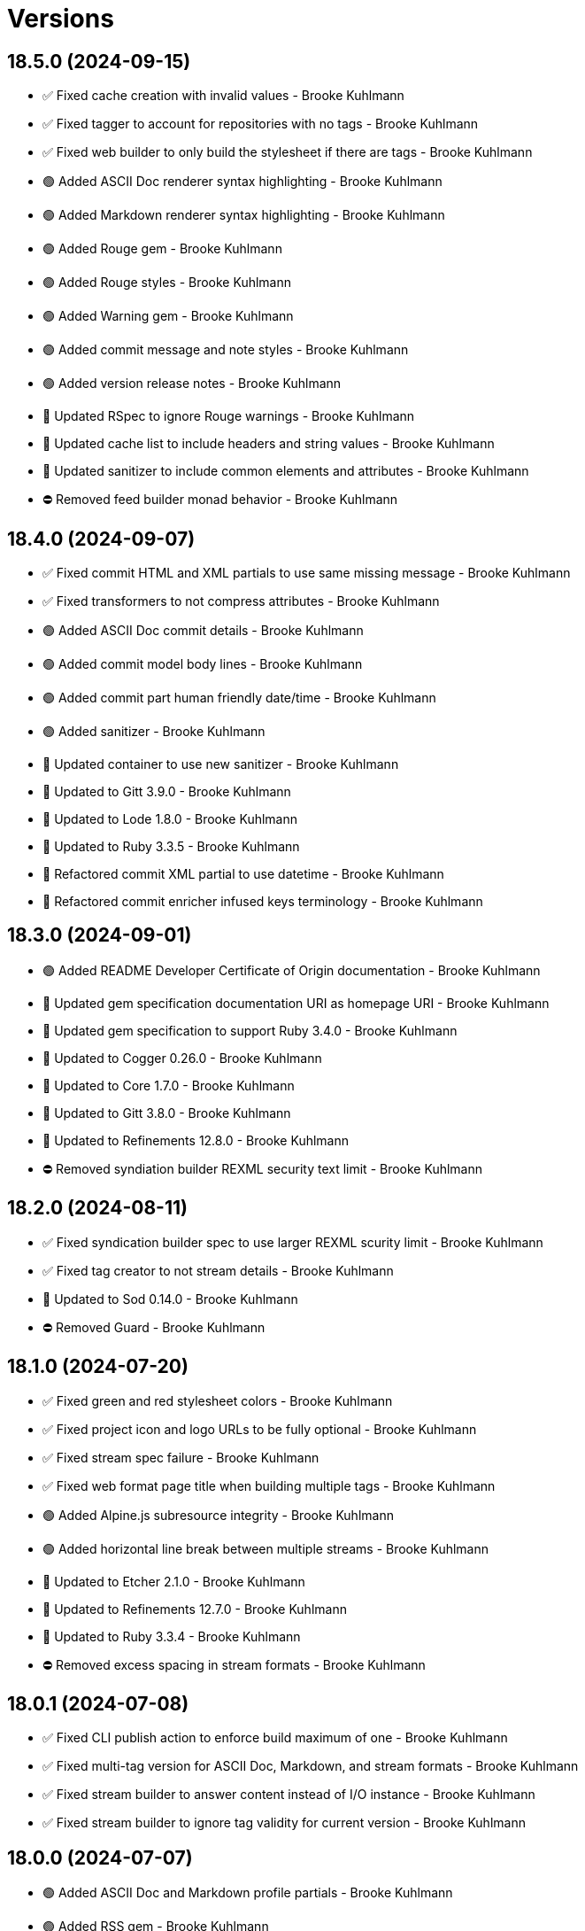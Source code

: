 = Versions

== 18.5.0 (2024-09-15)

* ✅ Fixed cache creation with invalid values - Brooke Kuhlmann
* ✅ Fixed tagger to account for repositories with no tags - Brooke Kuhlmann
* ✅ Fixed web builder to only build the stylesheet if there are tags - Brooke Kuhlmann
* 🟢 Added ASCII Doc renderer syntax highlighting - Brooke Kuhlmann
* 🟢 Added Markdown renderer syntax highlighting - Brooke Kuhlmann
* 🟢 Added Rouge gem - Brooke Kuhlmann
* 🟢 Added Rouge styles - Brooke Kuhlmann
* 🟢 Added Warning gem - Brooke Kuhlmann
* 🟢 Added commit message and note styles - Brooke Kuhlmann
* 🟢 Added version release notes - Brooke Kuhlmann
* 🔼 Updated RSpec to ignore Rouge warnings - Brooke Kuhlmann
* 🔼 Updated cache list to include headers and string values - Brooke Kuhlmann
* 🔼 Updated sanitizer to include common elements and attributes - Brooke Kuhlmann
* ⛔️ Removed feed builder monad behavior - Brooke Kuhlmann

== 18.4.0 (2024-09-07)

* ✅ Fixed commit HTML and XML partials to use same missing message - Brooke Kuhlmann
* ✅ Fixed transformers to not compress attributes - Brooke Kuhlmann
* 🟢 Added ASCII Doc commit details - Brooke Kuhlmann
* 🟢 Added commit model body lines - Brooke Kuhlmann
* 🟢 Added commit part human friendly date/time - Brooke Kuhlmann
* 🟢 Added sanitizer - Brooke Kuhlmann
* 🔼 Updated container to use new sanitizer - Brooke Kuhlmann
* 🔼 Updated to Gitt 3.9.0 - Brooke Kuhlmann
* 🔼 Updated to Lode 1.8.0 - Brooke Kuhlmann
* 🔼 Updated to Ruby 3.3.5 - Brooke Kuhlmann
* 🔁 Refactored commit XML partial to use datetime - Brooke Kuhlmann
* 🔁 Refactored commit enricher infused keys terminology - Brooke Kuhlmann

== 18.3.0 (2024-09-01)

* 🟢 Added README Developer Certificate of Origin documentation - Brooke Kuhlmann
* 🔼 Updated gem specification documentation URI as homepage URI - Brooke Kuhlmann
* 🔼 Updated gem specification to support Ruby 3.4.0 - Brooke Kuhlmann
* 🔼 Updated to Cogger 0.26.0 - Brooke Kuhlmann
* 🔼 Updated to Core 1.7.0 - Brooke Kuhlmann
* 🔼 Updated to Gitt 3.8.0 - Brooke Kuhlmann
* 🔼 Updated to Refinements 12.8.0 - Brooke Kuhlmann
* ⛔️ Removed syndiation builder REXML security text limit - Brooke Kuhlmann

== 18.2.0 (2024-08-11)

* ✅ Fixed syndication builder spec to use larger REXML scurity limit - Brooke Kuhlmann
* ✅ Fixed tag creator to not stream details - Brooke Kuhlmann
* 🔼 Updated to Sod 0.14.0 - Brooke Kuhlmann
* ⛔️ Removed Guard - Brooke Kuhlmann

== 18.1.0 (2024-07-20)

* ✅ Fixed green and red stylesheet colors - Brooke Kuhlmann
* ✅ Fixed project icon and logo URLs to be fully optional - Brooke Kuhlmann
* ✅ Fixed stream spec failure - Brooke Kuhlmann
* ✅ Fixed web format page title when building multiple tags - Brooke Kuhlmann
* 🟢 Added Alpine.js subresource integrity - Brooke Kuhlmann
* 🟢 Added horizontal line break between multiple streams - Brooke Kuhlmann
* 🔼 Updated to Etcher 2.1.0 - Brooke Kuhlmann
* 🔼 Updated to Refinements 12.7.0 - Brooke Kuhlmann
* 🔼 Updated to Ruby 3.3.4 - Brooke Kuhlmann
* ⛔️ Removed excess spacing in stream formats - Brooke Kuhlmann

== 18.0.1 (2024-07-08)

* ✅ Fixed CLI publish action to enforce build maximum of one - Brooke Kuhlmann
* ✅ Fixed multi-tag version for ASCII Doc, Markdown, and stream formats - Brooke Kuhlmann
* ✅ Fixed stream builder to answer content instead of I/O instance - Brooke Kuhlmann
* ✅ Fixed stream builder to ignore tag validity for current version - Brooke Kuhlmann

== 18.0.0 (2024-07-07)

* 🟢 Added ASCII Doc and Markdown profile partials - Brooke Kuhlmann
* 🟢 Added RSS gem - Brooke Kuhlmann
* 🟢 Added RSpec enriched tag shared context - Brooke Kuhlmann
* 🟢 Added XML templates for syndicated feeds - Brooke Kuhlmann
* 🟢 Added build basename action - Brooke Kuhlmann
* 🟢 Added build basename configuration - Brooke Kuhlmann
* 🟢 Added build max CLI action - Brooke Kuhlmann
* 🟢 Added build max configuration - Brooke Kuhlmann
* 🟢 Added build style delegation to view context - Brooke Kuhlmann
* 🟢 Added build stylesheet action - Brooke Kuhlmann
* 🟢 Added build stylesheet configuration - Brooke Kuhlmann
* 🟢 Added build tail action - Brooke Kuhlmann
* 🟢 Added build tail configuration - Brooke Kuhlmann
* 🟢 Added citation URL configuration transformer - Brooke Kuhlmann
* 🟢 Added commit tagger - Brooke Kuhlmann
* 🟢 Added feed builder - Brooke Kuhlmann
* 🟢 Added organization configuration - Brooke Kuhlmann
* 🟢 Added project URI configuration - Brooke Kuhlmann
* 🟢 Added project logo to web, Markdown, and ASCII doc formats - Brooke Kuhlmann
* 🟢 Added syndication builder - Brooke Kuhlmann
* 🟢 Added syndication configuration - Brooke Kuhlmann
* 🟢 Added syndication configuration transformers - Brooke Kuhlmann
* 🟢 Added syndication refinements - Brooke Kuhlmann
* 🟢 Added tag model - Brooke Kuhlmann
* 🟢 Added tag part - Brooke Kuhlmann
* 🟢 Added tag partials - Brooke Kuhlmann
* 🟢 Added version release notes - Brooke Kuhlmann
* 🔼 Updated avatar partials - Brooke Kuhlmann
* 🔼 Updated builders to process tags and use monads - Brooke Kuhlmann
* 🔼 Updated builders to use basename and stylesheet configurations - Brooke Kuhlmann
* 🔼 Updated commit partials - Brooke Kuhlmann
* 🔼 Updated default configuration - Brooke Kuhlmann
* 🔼 Updated gem URI configuration transformer to respect string formats - Brooke Kuhlmann
* 🔼 Updated icon partials - Brooke Kuhlmann
* 🔼 Updated tag creator, pusher, and publisher to use monads - Brooke Kuhlmann
* 🔼 Updated to Containable 0.2.0 - Brooke Kuhlmann
* 🔼 Updated to Etcher 2.0.0 - Brooke Kuhlmann
* 🔼 Updated to Git Lint 8.0.0 - Brooke Kuhlmann
* 🔼 Updated to Gitt 3.6.0 - Brooke Kuhlmann
* 🔼 Updated to Infusible 3.8.0 - Brooke Kuhlmann
* 🔼 Updated to Runcom 11.5.0 - Brooke Kuhlmann
* 🔼 Updated to Sod 0.12.0 - Brooke Kuhlmann
* ⛔️ Removed configuration domains - Brooke Kuhlmann
* ⛔️ Removed configuration template paths transformer XDG keyword suffix - Brooke Kuhlmann
* ⛔️ Removed error class - Brooke Kuhlmann
* ⛔️ Removed project generator configuration transformer - Brooke Kuhlmann
* 🔁 Refactored show templates to use tag partials - Brooke Kuhlmann

== 17.11.0 (2024-07-02)

* 🟢 Added commit versioner debug logging - Brooke Kuhlmann
* 🔼 Updated commit issue enricher to always provide URI - Brooke Kuhlmann
* 🔼 Updated to IRB Kit 0.3.0 - Brooke Kuhlmann
* 🔼 Updated to Refinements 12.5.0 - Brooke Kuhlmann
* 🔼 Updated web format page layout link images - Brooke Kuhlmann

== 17.10.0 (2024-06-19)

* 🔼 Updated major, minor, and patch colors - Brooke Kuhlmann
* 🔼 Updated to Alpine.js 3.14 - Brooke Kuhlmann
* 🔼 Updated to Caliber 0.58.0 - Brooke Kuhlmann
* 🔼 Updated to Cogger 0.21.0 - Brooke Kuhlmann
* 🔼 Updated to Ruby 3.3.3 - Brooke Kuhlmann
* ⛔️ Removed SimpleCov coverage for eval task - Brooke Kuhlmann

== 17.9.0 (2024-06-01)

* ✅ Fixed CLI layout build action documentation - Brooke Kuhlmann
* ✅ Fixed CLI root build action to cast to pathname - Brooke Kuhlmann
* ✅ Fixed build command log message - Brooke Kuhlmann
* 🟢 Added CLI next action - Brooke Kuhlmann
* 🔼 Updated Etcher 1.6.0 - Brooke Kuhlmann
* 🔼 Updated citation URLs - Brooke Kuhlmann
* 🔼 Updated to Ruby 3.3.2 - Brooke Kuhlmann

== 17.8.0 (2024-05-25)

* ✅ Fixed RuboCop Style/SuperArguments issue - Brooke Kuhlmann
* 🟢 Added IRB Kit gem - Brooke Kuhlmann
* 🟢 Added commit collector range - Brooke Kuhlmann
* 🟢 Added configuration loaded time - Brooke Kuhlmann
* 🔼 Updated commits categorizer to pass range to collector - Brooke Kuhlmann
* 🔼 Updated commits enricher to pass range to categorizer - Brooke Kuhlmann
* 🔼 Updated to Etcher 1.5.0 - Brooke Kuhlmann

== 17.7.0 (2024-05-16)

* 🟢 Added Core gem - Brooke Kuhlmann
* 🔼 Updated RSpec configuration to ignore backtraces in pending specs - Brooke Kuhlmann
* 🔼 Updated to Git Lint 7.3.0 - Brooke Kuhlmann
* 🔼 Updated to Lode 1.4.0 - Brooke Kuhlmann
* 🔼 Updated to Rake 13.2.0 - Brooke Kuhlmann
* 🔼 Updated to Ruby 3.3.1 - Brooke Kuhlmann
* 🔁 Refactored implementation requirements - Brooke Kuhlmann
* 🔁 Refactored implementation to use Core empty objects - Brooke Kuhlmann
* 🔁 Refactored transformer content as attributes - Brooke Kuhlmann

== 17.6.0 (2024-04-16)

* ✅ Fixed Hanami View requirement to allow minor and patch versions - Brooke Kuhlmann
* ✅ Fixed displaying version when there are no commits since last tag - Brooke Kuhlmann
* ✅ Fixed generator label configuration transformer to only provide label - Brooke Kuhlmann
* 🟢 Added configuration generator version - Brooke Kuhlmann
* 🟢 Added generator version configuration transformer - Brooke Kuhlmann
* 🟢 Added version release notes - Brooke Kuhlmann
* 🟢 Added view context generator version - Brooke Kuhlmann
* 🟢 Added view context project name, slug, and URI - Brooke Kuhlmann
* 🔼 Updated builder specs to include generator version - Brooke Kuhlmann
* 🔼 Updated collapse and expand buttons - Brooke Kuhlmann
* ⛔️ Removed date/time parameter from ASCII Doc and Markdown builders - Brooke Kuhlmann

== 17.5.0 (2024-04-03)

* 🟢 Added Containable gem - Brooke Kuhlmann
* 🔼 Updated implementation to use Containable - Brooke Kuhlmann
* 🔼 Updated setup script as a Ruby script - Brooke Kuhlmann
* 🔼 Updated to Etcher 1.3.0 - Brooke Kuhlmann
* 🔼 Updated to Hanami View 2.1.0 - Brooke Kuhlmann
* 🔼 Updated to Infusible 3.5.0 - Brooke Kuhlmann
* 🔼 Updated to Sod 0.8.0 - Brooke Kuhlmann
* ⛔️ Removed Dry Container gem - Brooke Kuhlmann

== 17.4.0 (2024-03-09)

* 🔼 Updated to Amazing Print 1.6.0 - Brooke Kuhlmann
* 🔼 Updated to Infusible 3.4.0 - Brooke Kuhlmann

== 17.3.0 (2024-03-03)

* 🔼 Updated RuboCop to use XDG local configuration - Brooke Kuhlmann
* 🔼 Updated to Caliber 0.51.0 - Brooke Kuhlmann
* 🔼 Updated to Git Lint 7.1.0 - Brooke Kuhlmann
* 🔼 Updated to Gitt 3.2.0 - Brooke Kuhlmann
* 🔼 Updated to RSpec 3.13.0 - Brooke Kuhlmann
* 🔼 Updated to Refinements 12.1.0 - Brooke Kuhlmann

== 17.2.0 (2024-02-05)

* ✅ Fixed project label configuration transformer titleization - Brooke Kuhlmann
* 🟢 Added repl_type_completor gem - Brooke Kuhlmann
* 🔼 Updated to Caliber 0.50.0 - Brooke Kuhlmann
* 🔼 Updated to Reek 6.3.0 - Brooke Kuhlmann

== 17.1.0 (2024-01-14)

* ✅ Fixed CLI build label action default - Brooke Kuhlmann
* ✅ Fixed CLI build version and publish action defaults - Brooke Kuhlmann
* ✅ Fixed show view stream template to account for no commit activity - Brooke Kuhlmann
* ✅ Fixed version bullets - Brooke Kuhlmann
* 🟢 Added ASCII Doc and Markdown builders to container - Brooke Kuhlmann
* 🟢 Added ASCII Doc builder - Brooke Kuhlmann
* 🟢 Added ASCII Doc templates - Brooke Kuhlmann
* 🟢 Added CLI ASCII Doc and Markdown build formats - Brooke Kuhlmann
* 🟢 Added CSS for footer - Brooke Kuhlmann
* 🟢 Added Markdown builder - Brooke Kuhlmann
* 🟢 Added generator URI transformer - Brooke Kuhlmann
* 🟢 Added generator label transformer - Brooke Kuhlmann
* 🟢 Added generator link to stream and web layouts - Brooke Kuhlmann
* 🟢 Added generator to configuration - Brooke Kuhlmann
* 🟢 Added generator transformers to container - Brooke Kuhlmann
* 🟢 Added markdown templates - Brooke Kuhlmann
* 🟢 Added project generator transformer depreciation warning - Brooke Kuhlmann
* 🟢 Added view context generator label and URI - Brooke Kuhlmann
* 🔼 Updated HTML layout to use generator label - Brooke Kuhlmann
* 🔼 Updated configuration transformers to simplify default value - Brooke Kuhlmann
* 🔼 Updated contract to relax project description and URL presence - Brooke Kuhlmann
* 🔼 Updated show view to expose dates and times based on current time - Brooke Kuhlmann
* 🔼 Updated to Cogger 0.16.0 - Brooke Kuhlmann
* 🔼 Updated to Infusible 3.1.0 - Brooke Kuhlmann
* ⛔️ Removed project generator from configuration - Brooke Kuhlmann
* 🔁 Refactored HTML templates to use dormant instead of quiet class name - Brooke Kuhlmann
* 🔁 Refactored cache actions to use logger abort - Brooke Kuhlmann

== 17.0.0 (2024-01-05)

* 🟢 Added ASCII Doc renderer - Brooke Kuhlmann
* 🟢 Added ASCII Doctor gem - Brooke Kuhlmann
* 🟢 Added CFF gem - Brooke Kuhlmann
* 🟢 Added CLI build command - Brooke Kuhlmann
* 🟢 Added CLI build format action - Brooke Kuhlmann
* 🟢 Added CLI build label action - Brooke Kuhlmann
* 🟢 Added CLI build layout action - Brooke Kuhlmann
* 🟢 Added CLI build root action - Brooke Kuhlmann
* 🟢 Added CLI build version action - Brooke Kuhlmann
* 🟢 Added CLI cache command - Brooke Kuhlmann
* 🟢 Added CLI cache create action - Brooke Kuhlmann
* 🟢 Added CLI cache delete action - Brooke Kuhlmann
* 🟢 Added CLI cache find action - Brooke Kuhlmann
* 🟢 Added CLI cache info action - Brooke Kuhlmann
* 🟢 Added CLI cache list action - Brooke Kuhlmann
* 🟢 Added Hanami View gem - Brooke Kuhlmann
* 🟢 Added Lode gem - Brooke Kuhlmann
* 🟢 Added Markdown renderer - Brooke Kuhlmann
* 🟢 Added RSpec enriched commit shared context - Brooke Kuhlmann
* 🟢 Added RSpec transformer fixtures - Brooke Kuhlmann
* 🟢 Added Redcarpet gem - Brooke Kuhlmann
* 🟢 Added Sanitize gem - Brooke Kuhlmann
* 🟢 Added avatar URI configuration transformer - Brooke Kuhlmann
* 🟢 Added build root configuration transformer - Brooke Kuhlmann
* 🟢 Added build template paths configuration transformer - Brooke Kuhlmann
* 🟢 Added builders container - Brooke Kuhlmann
* 🟢 Added builders import - Brooke Kuhlmann
* 🟢 Added citation description configuration transformer - Brooke Kuhlmann
* 🟢 Added citation label configuration transformer - Brooke Kuhlmann
* 🟢 Added commit URI configuration transformer - Brooke Kuhlmann
* 🟢 Added commit URI enricher - Brooke Kuhlmann
* 🟢 Added commit author enricher - Brooke Kuhlmann
* 🟢 Added commit body enricher - Brooke Kuhlmann
* 🟢 Added commit colleague enricher - Brooke Kuhlmann
* 🟢 Added commit enricher - Brooke Kuhlmann
* 🟢 Added commit enrichers container - Brooke Kuhlmann
* 🟢 Added commit enrichers import - Brooke Kuhlmann
* 🟢 Added commit format enricher - Brooke Kuhlmann
* 🟢 Added commit issue enricher - Brooke Kuhlmann
* 🟢 Added commit milestone enricher - Brooke Kuhlmann
* 🟢 Added commit model - Brooke Kuhlmann
* 🟢 Added commit note enricher - Brooke Kuhlmann
* 🟢 Added commit part - Brooke Kuhlmann
* 🟢 Added commit review enricher - Brooke Kuhlmann
* 🟢 Added commits collector - Brooke Kuhlmann
* 🟢 Added commits versioner - Brooke Kuhlmann
* 🟢 Added container cache - Brooke Kuhlmann
* 🟢 Added container input, spec loader, and memoization - Brooke Kuhlmann
* 🟢 Added container sanitizer - Brooke Kuhlmann
* 🟢 Added gem URI configuration transformer - Brooke Kuhlmann
* 🟢 Added gem description configuration transformer - Brooke Kuhlmann
* 🟢 Added gem label configuration transformer - Brooke Kuhlmann
* 🟢 Added gem name configuration transformer - Brooke Kuhlmann
* 🟢 Added link model - Brooke Kuhlmann
* 🟢 Added profile URI configuration transformer - Brooke Kuhlmann
* 🟢 Added project author configuration transformer - Brooke Kuhlmann
* 🟢 Added project generator configuration transformer - Brooke Kuhlmann
* 🟢 Added project label configuration transformer - Brooke Kuhlmann
* 🟢 Added project name configuration transformer - Brooke Kuhlmann
* 🟢 Added project version configuration transformer - Brooke Kuhlmann
* 🟢 Added review URI configuration transformer - Brooke Kuhlmann
* 🟢 Added show view - Brooke Kuhlmann
* 🟢 Added stream builder - Brooke Kuhlmann
* 🟢 Added template layout - Brooke Kuhlmann
* 🟢 Added template stylesheet - Brooke Kuhlmann
* 🟢 Added tracker URI configuration transformer - Brooke Kuhlmann
* 🟢 Added universal renderer - Brooke Kuhlmann
* 🟢 Added user model - Brooke Kuhlmann
* 🟢 Added version release notes - Brooke Kuhlmann
* 🟢 Added view context - Brooke Kuhlmann
* 🟢 Added web builder - Brooke Kuhlmann
* 🔼 Updated Circle CI step names - Brooke Kuhlmann
* 🔼 Updated container configuration to use transformers - Brooke Kuhlmann
* 🔼 Updated default configuration - Brooke Kuhlmann
* 🔼 Updated gem dependencies - Brooke Kuhlmann
* 🔼 Updated publish action to use default version - Brooke Kuhlmann
* 🔼 Updated tag objects to inject input and be called with optional version - Brooke Kuhlmann
* 🔼 Updated to Ruby 3.3.0 - Brooke Kuhlmann
* ⛔️ Removed CLI status action - Brooke Kuhlmann
* ⛔️ Removed Gemfile code prefix from quality group - Brooke Kuhlmann
* ⛔️ Removed RSpec helper code coverage for eval - Brooke Kuhlmann
* ⛔️ Removed Rakefile code prefix from quality task - Brooke Kuhlmann
* ⛔️ Removed commit categorizer uniqueness filter - Brooke Kuhlmann
* ⛔️ Removed commit presenter - Brooke Kuhlmann
* 🔁 Refactored commits categorizer to use collector - Brooke Kuhlmann
* 🔁 Refactored tag creator to use commit collector and stream builder - Brooke Kuhlmann

== 16.2.1 (2023-11-15)

* Fixed gem loader to find by tag and cache instance - Brooke Kuhlmann
* Updated Gemfile to support next minor Ruby version - Brooke Kuhlmann

== 16.2.0 (2023-10-15)

* Updated to Caliber 0.42.0 - Brooke Kuhlmann
* Updated to Cogger 0.12.0 - Brooke Kuhlmann
* Updated to Infusible 2.2.0 - Brooke Kuhlmann
* Refactored Gemfile to use ruby file syntax - Brooke Kuhlmann

== 16.1.0 (2023-09-30)

* Fixed Zeitwerk loader - Brooke Kuhlmann
* Added gem loader - Brooke Kuhlmann
* Added usage screenshot - Brooke Kuhlmann
* Updated GitHub issue template with simplified sections - Brooke Kuhlmann

== 16.0.2 (2023-07-03)

* Fixed RuboCop Packaging/BundlerSetupInTests issues - Brooke Kuhlmann
* Updated Rake RSpec task configuration to not be verbose - Brooke Kuhlmann
* Removed ARGV argument from CLI executable - Brooke Kuhlmann
* Removed configuration model freezing - Brooke Kuhlmann

== 16.0.1 (2023-06-19)

* Updated to Caliber 0.35.0 - Brooke Kuhlmann
* Updated to Git Lint 6.0.0 - Brooke Kuhlmann

== 16.0.0 (2023-06-16)

* Fixed RuboCop Style/MethodCallWithArgsParentheses issue - Brooke Kuhlmann
* Added Dry Schema gem - Brooke Kuhlmann
* Added Etcher gem - Brooke Kuhlmann
* Added Sod gem - Brooke Kuhlmann
* Added configuration contract - Brooke Kuhlmann
* Updated configuration to use strings instead of symbols - Brooke Kuhlmann
* Updated container to use Etcher configuration - Brooke Kuhlmann
* Updated implementation to use Sod - Brooke Kuhlmann
* Updated to Cogger 0.10.0 - Brooke Kuhlmann
* Updated to Debug 1.8.0 - Brooke Kuhlmann
* Updated to Etcher 0.2.0 - Brooke Kuhlmann
* Updated to Gitt 2.0.0 - Brooke Kuhlmann
* Updated to Infusible 2.0.0 - Brooke Kuhlmann
* Updated to Refinements 11.0.0 - Brooke Kuhlmann
* Updated to Runcom 10.0.0 - Brooke Kuhlmann
* Updated to Spek 1.1.0 - Brooke Kuhlmann
* Updated to Spek 2.0.0 - Brooke Kuhlmann
* Updated to Versionare 12.0.0 - Brooke Kuhlmann
* Removed configuration loader - Brooke Kuhlmann
* Removed configuration model CLI attributes - Brooke Kuhlmann
* Removed duplicated code from Sod upgrade - Brooke Kuhlmann
* Refactored configuration content as model - Brooke Kuhlmann

== 15.3.0 (2023-04-12)

* Fixed categorizer spec to add removed files before committing - Brooke Kuhlmann
* Updated setup instructions to secure and insecure installs - Brooke Kuhlmann
* Updated to Caliber 0.30.0 - Brooke Kuhlmann
* Updated to Cogger 0.8.0 - Brooke Kuhlmann
* Updated to Ruby 3.2.2 - Brooke Kuhlmann

== 15.2.2 (2023-03-22)

* Updated Reek dependency to not be required - Brooke Kuhlmann
* Updated site URLs to use bare domain - Brooke Kuhlmann
* Updated to Ruby 3.2.1 - Brooke Kuhlmann
* Refactored Pathname require tree refinement to pass single argument - Brooke Kuhlmann

== 15.2.1 (2023-02-05)

* Fixed Guardfile to use RSpec binstub - Brooke Kuhlmann
* Added Rake binstub - Brooke Kuhlmann
* Updated to Caliber 0.25.0 - Brooke Kuhlmann
* Refactored CLI shell act on configuration when pattern matching - Brooke Kuhlmann
* Refactored RSpec helper to use spec root constant - Brooke Kuhlmann
* Refactored implementation to forward splatted arguments - Brooke Kuhlmann

== 15.2.0 (2023-01-08)

* Added Core gem - Brooke Kuhlmann
* Updated to Gitt 1.1.0 - Brooke Kuhlmann
* Refactored implementation to use empty core instances - Brooke Kuhlmann

== 15.1.0 (2022-12-28)

* Fixed tag push error with successful push - Brooke Kuhlmann
* Updated to Caliber 0.21.0 - Brooke Kuhlmann
* Updated to Git Lint 5.0.0 - Brooke Kuhlmann
* Updated to SimpleCov 0.22.0 - Brooke Kuhlmann

== 15.0.0 (2022-12-25)

* Fixed RuboCop Style/RequireOrder issues - Brooke Kuhlmann
* Added Dry Monads gem - Brooke Kuhlmann
* Added Gitt gem - Brooke Kuhlmann
* Added RSpec binstub - Brooke Kuhlmann
* Added version release notes - Brooke Kuhlmann
* Updated implementation to use Gitt functionality - Brooke Kuhlmann
* Updated to Cogger 0.5.0 - Brooke Kuhlmann
* Updated to Debug 1.7.0 - Brooke Kuhlmann
* Updated to Infusible 1.0.0 - Brooke Kuhlmann
* Updated to RSpec 3.12.0 - Brooke Kuhlmann
* Updated to Refinements 10.0.0 - Brooke Kuhlmann
* Updated to Ruby 3.1.3 - Brooke Kuhlmann
* Updated to Ruby 3.2.0 - Brooke Kuhlmann
* Updated to Runcom 9.0.0 - Brooke Kuhlmann
* Updated to Spek 1.0.0 - Brooke Kuhlmann
* Updated to Versionaire 11.0.0 - Brooke Kuhlmann
* Removed the Git+ gem - Brooke Kuhlmann

== 14.5.0 (2022-10-22)

* Fixed Rakefile RSpec initialization - Brooke Kuhlmann
* Fixed SimpleCov Guard interaction - Brooke Kuhlmann
* Fixed SimpleCov gem requirement to not be required by default - Brooke Kuhlmann
* Updated to Caliber 0.16.0 - Brooke Kuhlmann
* Updated to Cogger 0.4.0 - Brooke Kuhlmann
* Updated to Git+ 1.7.0 - Brooke Kuhlmann
* Updated to Infusible 0.2.0 - Brooke Kuhlmann
* Updated to Refinements 9.7.0 - Brooke Kuhlmann
* Updated to Runcom 8.7.0 - Brooke Kuhlmann
* Updated to Spek 0.6.0 - Brooke Kuhlmann
* Updated to Versionaire 10.6.0 - Brooke Kuhlmann

== 14.4.0 (2022-09-16)

* Added Infusible gem - Brooke Kuhlmann
* Updated README sections - Brooke Kuhlmann
* Updated to Dry Container 0.11.0 - Brooke Kuhlmann
* Removed Auto Injector - Brooke Kuhlmann
* Refactored implementation to use Infusible syntax - Brooke Kuhlmann

== 14.3.0 (2022-08-13)

* Fixed RuboCop Style/StabbyLambdaParentheses issues - Brooke Kuhlmann
* Added Circle CI SimpleCov artifacts - Brooke Kuhlmann
* Updated SimpleCov configuration to use filters and minimum coverage - Brooke Kuhlmann
* Updated to Auto Injector 0.7.0 - Brooke Kuhlmann
* Updated to Spek 0.5.0 - Brooke Kuhlmann
* Updated to Zeitwerk 2.6.0 - Brooke Kuhlmann
* Removed registration of duplicate keys within containers - Brooke Kuhlmann

== 14.2.0 (2022-07-17)

* Updated to Auto Injector 0.6.0 - Brooke Kuhlmann
* Updated to Caliber 0.11.0 - Brooke Kuhlmann
* Updated to Cogger 0.2.0 - Brooke Kuhlmann
* Updated to Debug 1.6.0 - Brooke Kuhlmann
* Updated to Dry Container 0.10.0 - Brooke Kuhlmann
* Updated to Git+ 1.4.0 - Brooke Kuhlmann
* Updated to Refinements 9.6.0 - Brooke Kuhlmann
* Updated to Runcom 8.5.0 - Brooke Kuhlmann
* Updated to Spek 0.4.0 - Brooke Kuhlmann
* Updated to Versionaire 10.5.0 - Brooke Kuhlmann
* Removed Bundler Leak gem - Brooke Kuhlmann
* Removed Rakefile Bundler gem tasks - Brooke Kuhlmann

== 14.1.0 (2022-05-07)

* Added gemspec funding URI - Brooke Kuhlmann
* Updated to Auto Injector 0.5.0 - Brooke Kuhlmann
* Updated to Caliber 0.8.0 - Brooke Kuhlmann
* Updated to Cogger 0.1.0 - Brooke Kuhlmann
* Updated to Refinements 9.4.0 - Brooke Kuhlmann
* Updated to Runcom 8.4.0 - Brooke Kuhlmann
* Updated to Spek 0.3.0 - Brooke Kuhlmann
* Updated to Versionaire 10.3.0 - Brooke Kuhlmann

== 14.0.2 (2022-04-23)

* Added GitHub sponsorship configuration - Brooke Kuhlmann
* Updated to Caliber 0.6.0 - Brooke Kuhlmann
* Updated to Caliber 0.7.0 - Brooke Kuhlmann
* Updated to Dry Container 0.9.0 - Brooke Kuhlmann
* Updated to Ruby 3.1.2 - Brooke Kuhlmann

== 14.0.1 (2022-04-10)

* Fixed Git tag creation to recognize sign or unsigned versions - Brooke Kuhlmann
* Updated to Git Lint 4.0.0 - Brooke Kuhlmann
* Updated to Git+ 1.3.0 - Brooke Kuhlmann

== 14.0.0 (2022-04-10)

* Fixed Circle CI configuration to check Gemfile and gemspec - Brooke Kuhlmann
* Added Auto Injector gem - Brooke Kuhlmann
* Added Auto Injector import - Brooke Kuhlmann
* Added CLI actions container - Brooke Kuhlmann
* Added CLI actions import - Brooke Kuhlmann
* Added Cogger gem - Brooke Kuhlmann
* Updated default documentation format to ASCII Doc - Brooke Kuhlmann
* Updated implementation to auto-inject dependencies - Brooke Kuhlmann
* Updated to Caliber 0.5.0 - Brooke Kuhlmann
* Updated to Debug 1.5.0 - Brooke Kuhlmann
* Removed CLI security sign option - Brooke Kuhlmann
* Removed Pastel gem - Brooke Kuhlmann
* Refactored RSpec application container as dependencies - Brooke Kuhlmann
* Refactored specs to use cogger - Brooke Kuhlmann

== 13.3.1 (2022-03-03)

* Fixed Hippocratic License to be 2.1.0 version - Brooke Kuhlmann
* Fixed Rubocop RSpec issues with boolean and nil identity checks - Brooke Kuhlmann
* Updated to Caliber 0.2.0 - Brooke Kuhlmann
* Updated to Ruby 3.1.1 - Brooke Kuhlmann
* Updated to Spek 0.2.0 - Brooke Kuhlmann

== 13.3.0 (2022-02-12)

* Added Caliber - Brooke Kuhlmann
* Updated to Git Lint 3.2.0 - Brooke Kuhlmann
* Updated to RSpec 3.11.0 - Brooke Kuhlmann
* Updated to Refinements 9.2.0 - Brooke Kuhlmann

== 13.2.0 (2022-02-06)

* Added Spek gem - Brooke Kuhlmann
* Updated implementation to leverage Spek presenter - Brooke Kuhlmann
* Updated to Runcom 8.2.0 - Brooke Kuhlmann
* Removed README badges - Brooke Kuhlmann
* Removed gemspec safe defaults - Brooke Kuhlmann

== 13.1.0 (2022-01-23)

* Added Ruby version to Gemfile - Brooke Kuhlmann
* Added identity to gem specification - Brooke Kuhlmann
* Updated to Git+ 1.1.0 - Brooke Kuhlmann
* Updated to Reek 6.1.0 - Brooke Kuhlmann
* Updated to Refinements 9.1.0 - Brooke Kuhlmann
* Updated to Rubocop 1.25.0 - Brooke Kuhlmann
* Refactored Git ignore - Brooke Kuhlmann

== 13.0.1 (2022-01-01)

* Updated README policy section links - Brooke Kuhlmann
* Updated changes as versions documentation - Brooke Kuhlmann
* Removed code of conduct and contributing files - Brooke Kuhlmann

== 13.0.0 (2021-12-29)

* Fixed CLI parsers to ensure configuration options are respected - Brooke Kuhlmann
* Fixed Hippocratic license structure - Brooke Kuhlmann
* Fixed README changes and credits sections - Brooke Kuhlmann
* Fixed RSpec/Dialect issues - Brooke Kuhlmann
* Fixed contributing documentation - Brooke Kuhlmann
* Added Rakefile Bundler gem tasks - Brooke Kuhlmann
* Added project citation information - Brooke Kuhlmann
* Updated CLI shell to display version - Brooke Kuhlmann
* Updated GitHub issue template - Brooke Kuhlmann
* Updated README and identity to match citation description - Brooke Kuhlmann
* Updated Rubocop sub-project gem dependencies - Brooke Kuhlmann
* Updated all CLI parsers to consume container configuration - Brooke Kuhlmann
* Updated configuration content to be frozen by default - Brooke Kuhlmann
* Updated security parser to log instead of raise error - Brooke Kuhlmann
* Updated to Amazing Print 1.4.0 - Brooke Kuhlmann
* Updated to Debug 1.4.0 - Brooke Kuhlmann
* Updated to Git Lint 3.0.0 - Brooke Kuhlmann
* Updated to Git+ 1.0.0 - Brooke Kuhlmann
* Updated to Hippocratic License 3.0.0 - Brooke Kuhlmann
* Updated to Refinements 9.0.0 - Brooke Kuhlmann
* Updated to Rubocop 1.24.0 - Brooke Kuhlmann
* Updated to Ruby 3.0.3 - Brooke Kuhlmann
* Updated to Ruby 3.1.0 - Brooke Kuhlmann
* Updated to Runcom 8.0.0 - Brooke Kuhlmann
* Updated to SimpleCov 0.21.2 - Brooke Kuhlmann
* Updated to Versionare 10.0.0 - Brooke Kuhlmann
* Removed CLI parser assembler - Brooke Kuhlmann
* Removed Climate Control gem - Brooke Kuhlmann
* Removed Gemsmith depenendecy - Brooke Kuhlmann
* Removed Git namespace from default configuration - Brooke Kuhlmann
* Removed application prefix from application container - Brooke Kuhlmann
* Removed configuration from CLI namespace - Brooke Kuhlmann
* Refactored CLI status action spec to use punning - Brooke Kuhlmann
* Refactored configuration loader to use client - Brooke Kuhlmann

== 12.2.0 (2021-11-15)

* Added README community link - Brooke Kuhlmann
* Added gemspec MFA opt in requirement - Brooke Kuhlmann
* Updated to Refinements 8.5.0 - Brooke Kuhlmann
* Updated to Zeitwerk 2.5.0 - Brooke Kuhlmann
* Removed notes from pull request template - Brooke Kuhlmann
* Refactored RSpec fixtures - Brooke Kuhlmann
* Refactored binary to exe instead of bin directory - Brooke Kuhlmann

== 12.1.0 (2021-10-03)

* Added Debug gem - Brooke Kuhlmann
* Updated to Refinements 8.4.0 - Brooke Kuhlmann
* Removed Pry dependencies - Brooke Kuhlmann
* Removed RSpec spec helper GC automatic compaction - Brooke Kuhlmann
* Refactored Zeitwerk loader - Brooke Kuhlmann

== 12.0.4 (2021-09-05)

* Fixed Rubocop Style/MutableConstant issue - Brooke Kuhlmann
* Updated README project description - Brooke Kuhlmann
* Updated Rubocop gem dependencies - Brooke Kuhlmann
* Updated to Amazing Print 1.3.0 - Brooke Kuhlmann
* Removed RubyCritic and associated CLI option - Brooke Kuhlmann

== 12.0.3 (2021-08-08)

* Fixed Rubocop Lint/DuplicateBranch issue - Brooke Kuhlmann
* Updated to Git+ 0.6.0 - Brooke Kuhlmann
* Updated to Ruby 3.0.2 - Brooke Kuhlmann
* Removed Bundler Audit - Brooke Kuhlmann

== 12.0.2 (2021-07-05)

* Updated to Git+ 0.5.0 - Brooke Kuhlmann
* Updated to Gemsmith 15.5.0 - Brooke Kuhlmann

== 12.0.1 (2021-06-06)

* Updated to Dry Container 0.8.0 - Brooke Kuhlmann

== 12.0.0 (2021-06-04)

* Fixed README Git Lint commit subject prefix link - Brooke Kuhlmann
* Added CLI assembler parser - Brooke Kuhlmann
* Added CLI config action - Brooke Kuhlmann
* Added CLI configuration content - Brooke Kuhlmann
* Added CLI configuration defaults - Brooke Kuhlmann
* Added CLI configuration loader - Brooke Kuhlmann
* Added CLI core parser - Brooke Kuhlmann
* Added CLI parsers module - Brooke Kuhlmann
* Added CLI publish action - Brooke Kuhlmann
* Added CLI push action - Brooke Kuhlmann
* Added CLI security parser - Brooke Kuhlmann
* Added CLI shell - Brooke Kuhlmann
* Added CLI status action - Brooke Kuhlmann
* Added CLI tag action - Brooke Kuhlmann
* Added Dry Container - Brooke Kuhlmann
* Added Pastel gem - Brooke Kuhlmann
* Added RSpec CLI parser shared example - Brooke Kuhlmann
* Added RSpec default configuration shared example - Brooke Kuhlmann
* Added RSpec helper log level - Brooke Kuhlmann
* Added Zeitwerk gem - Brooke Kuhlmann
* Added Zeitwerk loader - Brooke Kuhlmann
* Added application container - Brooke Kuhlmann
* Added commits categorizer - Brooke Kuhlmann
* Added default configuration for documenation format - Brooke Kuhlmann
* Added error class - Brooke Kuhlmann
* Updated Gem and Rake files to disable Gemsmith - Brooke Kuhlmann
* Updated commit presenter to use documentation format - Brooke Kuhlmann
* Updated tag creator and status action to leverage new commit presenter - Brooke Kuhlmann
* Updated to Climate Control 1.0.0 - Brooke Kuhlmann
* Updated to Rubocop 1.14.0 - Brooke Kuhlmann
* Updated to Ruby 3.0.1 - Brooke Kuhlmann
* Updated to Versionaire 9.2.0 - Brooke Kuhlmann
* Removed CLI push option - Brooke Kuhlmann
* Removed CLI tag option - Brooke Kuhlmann
* Removed RSpec default configuration for publisher spec - Brooke Kuhlmann
* Removed Reek configuration - Brooke Kuhlmann
* Removed Thor - Brooke Kuhlmann
* Removed errors namespace - Brooke Kuhlmann
* Refactored GPG script to RSpec files support folder - Brooke Kuhlmann
* Refactored application container and configuration - Brooke Kuhlmann
* Refactored commit to presenters namespace - Brooke Kuhlmann
* Refactored creator, pusher, and publisher to tags namespace - Brooke Kuhlmann
* Refactored gemspec to use identity summary - Brooke Kuhlmann
* Refactored publisher to use updated tagger and pusher API - Brooke Kuhlmann
* Refactored pusher to use command pattern - Brooke Kuhlmann
* Refactored tagger to use commits categorizer - Brooke Kuhlmann

== 11.2.0 (2021-04-04)

* Fixed Rubocop Layout/FirstMethodArgumentLineBreak issues - Brooke Kuhlmann
* Fixed Rubocop RSpec/ExampleLength issues with tagger spec - Brooke Kuhlmann
* Added Ruby garbage collection compaction - Brooke Kuhlmann
* Updated Code Quality URLs - Brooke Kuhlmann
* Updated to Circle CI 2.1.0 - Brooke Kuhlmann
* Updated to Docker Alpine Ruby image - Brooke Kuhlmann
* Updated to Git+ 0.4.0 - Brooke Kuhlmann
* Updated to Rubocop 1.10.0 - Brooke Kuhlmann
* Updated to Rubocop 1.8.0 - Brooke Kuhlmann

== 11.1.1 (2021-01-05)

* Fixed calculation of empty commits when creating a tag - Brooke Kuhlmann

== 11.1.0 (2021-01-03)

* Updated to Gemsmith 15.0.0 - Brooke Kuhlmann
* Updated to Git Lint 2.0.0 - Brooke Kuhlmann
* Updated to Git+ 0.2.0 - Brooke Kuhlmann

== 11.0.0 (2020-12-29)

* Updated to Gemsmith 14.8.0
* Updated to Git Lint 1.3.0
* Added Refinements gem
* Added Git+ dependency
* Removed Git commit subject punctuation from specs
* Updated specs to use Pathnames refinement
* Added Git commit presenter
* Updated tagger to use Git+
* Updated pusher to use Git+
* Updated CLI to pick up tagger and pusher changes
* Updated project documentation feature list
* Added Amazing Print
* Added Gemfile groups
* Removed RubyGems requirement from binstubs
* Added RubyCritic
* Updated to Ruby 3.0.0
* Updated to Refinements 8.0.0
* Updated to Versionaire 9.0.0
* Updated to Runcom 7.0.0

== 10.4.0 (2020-11-14)

* Added Alchemists style guide badge
* Added Bundler Leak development dependency
* Updated Rubocop gems
* Updated to Bundler Audit 0.7.0
* Updated to RSpec 3.10.0
* Updated to Runcom 6.4.0
* Updated to Versionaire 8.4.0

== 10.3.0 (2020-10-18)

* Fixed Rubocop RSpec/MultipleMemoizedHelpers issues
* Added Guard and Rubocop binstubs
* Updated project documentation to conform to Rubysmith template
* Updated to Rubocop 0.89.0
* Updated to Ruby 2.7.2
* Updated to SimpleCov 0.19.0

== 10.2.0 (2020-07-22)

* Fixed Rubocop Lint/NonDeterministicRequireOrder issues
* Fixed Rubocop Style/RedundantRegexpEscape issues
* Fixed project requirements
* Updated GitHub templates
* Updated Pry gem dependencies
* Updated README credit URL
* Updated README screencast URL
* Updated README screencast cover to SVG format
* Updated Rubocop gem dependencies
* Updated to Gemsmith 14.2.0
* Updated to Git Lint 1.0.0
* Refactored Rakefile requirements

== 10.1.0 (2020-04-01)

* Added README production and development setup instructions
* Updated README screencast to use larger image
* Updated documentation to ASCII Doc format
* Updated gem identity to use constants
* Updated gemspec URLs
* Updated gemspec to require relative path
* Updated to Code of Conduct 2.0.0
* Updated to Reek 6.0.0
* Updated to Ruby 2.7.1
* Removed Code Climate support
* Removed README images

== 10.0.2 (2020-02-01)

* Fixed README verionsiare feature documentation
* Updated README screencast
* Updated to Reek 5.6.0
* Updated to Rubocop 0.79.0
* Updated to SimpleCov 0.18.0
* Removed period from version label for tags

== 10.0.1 (2020-01-02)

* Fixed loading of configuration file
* Updated README project requirements
* Updated to Gemsmith 14.0.0
* Updated to Git Cop 4.0.0

== 10.0.0 (2020-01-01)

* Added gem console.
* Added link to Git Cop subject prefixes.
* Added setup script.
* Fixed SimpleCov setup in RSpec spec helper.
* Removed unused development dependencies.
* Updated Pry development dependencies.
* Updated README screencast.
* Updated to Rubocop 0.77.0.
* Updated to Rubocop 0.78.0.
* Updated to Rubocop Performance 1.5.0.
* Updated to Rubocop Rake 0.5.0.
* Updated to Rubocop RSpec 1.37.0.
* Updated to Ruby 2.7.0.
* Updated to Runcom 6.0.0.
* Updated to SimpleCov 0.17.0.
* Updated to Versionaire 8.0.0.

== 9.3.3 (2019-11-01)

* Added Rubocop Rake support.
* Updated to RSpec 3.9.0.
* Updated to Rake 13.0.0.
* Updated to Rubocop 0.75.0.
* Updated to Rubocop 0.76.0.
* Updated to Ruby 2.6.5.

== 9.3.2 (2019-09-01)

* Updated README screencast tutorial.
* Updated to Rubocop 0.73.0.
* Updated to Ruby 2.6.4.

== 9.3.1 (2019-07-01)

* Updated XDG documentation to reference XDG gem.
* Updated to Gemsmith 13.5.0.
* Updated to Git Cop 3.5.0.
* Updated to Rubocop Performance 1.4.0.
* Refactored RSpec helper support requirements.

== 9.3.0 (2019-06-01)

* Fixed RSpec/ContextWording issues.
* Fixed Rubocop Naming/RescuedExceptionsVariableName issues.
* Added Reek configuration.
* Updated contributing documentation.
* Updated project icon.
* Updated to Reek 5.4.0.
* Updated to Rubocop 0.69.0.
* Updated to Rubocop Performance 1.3.0.
* Updated to Rubocop RSpec 1.33.0.
* Updated to Runcom 5.0.0.

== 9.2.1 (2019-05-01)

* Fixed Rubocop layout issues.
* Added Rubocop Performance gem.
* Added Ruby warnings to RSpec helper.
* Added project icon to README.
* Updated RSpec helper to verify constant names.
* Updated to Code Quality 4.0.0.
* Updated to Rubocop 0.67.0.
* Updated to Ruby 2.6.3.

== 9.2.0 (2019-04-01)

* Fixed Rubocop Style/MethodCallWithArgsParentheses issues.
* Updated gem summary.
* Updated to Ruby 2.6.2.
* Updated to Versionaire 7.2.0.
* Removed RSpec standard output/error suppression.

== 9.1.0 (2019-02-01)

* Updated README to reference updated Runcom documentation.
* Updated to Gemsmith 13.0.0.
* Updated to Git Cop 3.0.0.
* Updated to Rubocop 0.63.0.
* Updated to Ruby 2.6.1.

== 9.0.0 (2019-01-01)

* Fixed Circle CI cache for Ruby version.
* Fixed Layout/EmptyLineAfterGuardClause cop issues.
* Fixed Markdown ordered list numbering.
* Fixed Rubocop RSpec/ExampleLength issues.
* Fixed Rubocop RSpec/NamedSubject issues.
* Fixed Rubocop RSpec/SubjectStub issues.
* Added Circle CI Bundler cache.
* Added Rubocop RSpec gem.
* Updated Circle CI Code Climate test reporting.
* Updated to Contributor Covenant Code of Conduct 1.4.1.
* Updated to Gemsmith 12.2.0.
* Updated to RSpec 3.8.0.
* Updated to Rubocop 0.62.0.
* Updated to Ruby 2.6.0.
* Updated to Runcom 4.0.0.
* Updated to Versionaire 7.0.0.
* Removed Rubocop Lint/Void CheckForMethodsWithNoSideEffects check.

== 8.3.0 (2018-07-01)

* Updated Semantic Versioning links to be HTTPS.
* Updated to Reek 5.0.
* Updated to Rubocop 0.57.0.
* Updated to Versionaire 6.0.0.

== 8.2.0 (2018-05-01)

* Added Runcom examples for project specific usage.
* Updated project changes to use semantic versions.
* Updated to Gemsmith 12.0.0.
* Updated to Runcom 3.1.0.

== 8.1.0 (2018-04-01)

* Updated to Ruby 2.5.1.
* Updated to Runcom 3.0.0.
* Removed Circle CI Bundler cache.

== 8.0.0 (2018-03-25)

* Fixed Reek UtilityFunction issues with Tagger object.
* Fixed gemspec issues with missing gem signing key/certificate.
* Added gemspec metadata for source, changes, and issue tracker URLs.
* Updated README license information.
* Updated README screencast tutorial.
* Updated gem dependencies.
* Updated to Circle CI 2.0.0 configuration.
* Updated to Rubocop 0.53.0.
* Updated to Versionaire 5.1.0.
* Removed Gemnasium support.
* Removed Patreon badge from README.
* Removed default version from CLI tag, push, and publish commands.
* Removed version prefix (i.e. `v`) when publishing versions.
* Refactored Git test repo user name and email.
* Refactored temp and Git repo dir construction.

== 7.0.1 (2018-01-01)

* Updated to Gemsmith 11.0.0.

== 7.0.0 (2018-01-01)

* Updated Code Climate badges.
* Updated Code Climate configuration to Version 2.0.0.
* Updated to Ruby 2.4.3.
* Updated to Rubocop 0.52.0.
* Updated to Ruby 2.5.0.
* Removed documentation for secure installs.
* Updated to Apache 2.0 license.
* Refactored code to use Ruby 2.5.0 `Array#append` syntax.

== 6.3.1 (2017-11-19)

* Updated to Git Cop 1.7.0.
* Updated to Rake 12.3.0.

== 6.3.0 (2017-10-29)

* Added Bundler Audit gem.
* Updated to Rubocop 0.50.0.
* Updated to Rubocop 0.51.0.
* Updated to Ruby 2.4.2.
* Removed Pry State gem.

== 6.2.0 (2017-08-20)

* Fixed issue with Tempfile requirements.
* Added dynamic formatting of RSpec output.
* Updated to Gemsmith 10.2.0.
* Updated to Runcom 1.3.0.

== 6.1.0 (2017-07-16)

* Added Git Cop code quality task.
* Updated CONTRIBUTING documentation.
* Updated GitHub templates.
* Updated README headers.
* Updated command line usage in CLI specs.
* Updated gem dependencies.
* Updated to Awesome Print 1.8.0.
* Updated to Gemsmith 10.0.0.
* Removed Thor+ gem.
* Refactored CLI version/help specs.

== 6.0.0 (2017-06-17)

* Added Circle CI support.
* Updated README usage configuration documenation.
* Updated gem dependencies.
* Updated to Runcom 1.1.0.
* Removed Travis CI support.

== 5.1.0 (2017-05-07)

* Fixed Reek DuplicateMethodCall issue.
* Fixed Travis CI configuration to not update gems.
* Added Git tag support.
* Added Pusher version.
* Added Reek issues to affected objects.
* Added code quality Rake task.
* Added existing local tag check.
* Added passphrase to GPG test script.
* Added version release changes.
* Updated Git test respository configuration.
* Updated Guardfile to always run RSpec with documentation format.
* Updated README semantic versioning order.
* Updated RSpec configuration to output documentation when running.
* Updated RSpec spec helper to enable color output.
* Updated Rubocop configuration.
* Updated Rubocop to import from global configuration.
* Updated contributing documentation.
* Updated signed tag spec to be skipped.
* Updated to Gemsmith 9.0.0.
* Updated to Ruby 2.4.1.
* Removed Code Climate code comment checks.
* Removed Git repository validation.
* Removed Reek TODO file.
* Removed `.bundle` directory from `.gitignore`.
* Removed default version from Tagger.
* Removed deletion of Git hooks for testing purposes.
* Removed shell from pusher.
* Refactored Git tag check.
* Refactored context descriptions.
* Refactored tagger spec context and descriptions.

== 5.0.0 (2017-01-22)

* Updated Rubocop Metrics/LineLength to 100 characters.
* Updated Rubocop Metrics/ParameterLists max to three.
* Updated Travis CI configuration to use latest RubyGems version.
* Updated gemspec to require Ruby 2.4.0 or higher.
* Updated to Rubocop 0.47.
* Updated to Ruby 2.4.0.
* Removed Rubocop Style/Documentation check.

== 4.2.0 (2016-12-18)

* Fixed Rakefile support for RSpec, Reek, Rubocop, and SCSS Lint.
* Added `Gemfile.lock` to `.gitignore`.
* Updated Travis CI configuration to use defaults.
* Updated gem dependencies.
* Updated to Gemsmith 8.2.x.
* Updated to Rake 12.x.x.
* Updated to Rubocop 0.46.x.
* Updated to Ruby 2.3.2.
* Updated to Ruby 2.3.3.

== 4.1.1 (2016-11-13)

* Fixed gem requirements order.

== 4.1.0 (2016-11-13)

* Fixed Ruby pragma.
* Added Code Climate engine support.
* Added Git config support.
* Added Reek support.
* Updated RSpec Git repo shared context syntax.
* Updated `--config` command to use computed path.
* Updated to Code Climate Test Reporter 1.0.0.
* Updated to Gemsmith 8.0.0.
* Removed CLI defaults (using configuration instead).
* Refactored `Git` as `Git::Kit`.
* Refactored source requirements.

== 4.0.0 (2016-11-05)

* Fixed CLI spec RSpec metadata.
* Fixed Rakefile to safely load Gemsmith tasks.
* Fixed Rubocop Style/NumericLiteralPrefix issue.
* Fixed creating signed tag when GPG program is invalid.
* Added Runcom support.
* Added Travis CI random number generation.
* Added batch script for GPG key generation.
* Added frozen string literal pragma.
* Updated CLI command option documentation.
* Updated README versioning documentation.
* Updated RSpec temp directory to use Bundler root path.
* Updated Rubocop PercentLiteralDelimiters and AndOr styles.
* Updated Tagger spec to use GPG key gen batch script.
* Updated gemspec with conservative versions.
* Updated order of local and global configuration information.
* Updated to Gemsmith 7.7.0.
* Updated to RSpec 3.5.0.
* Updated to Rubocop 0.44.
* Updated to Ruby 2.3.1.
* Updated to Thor+ 4.0.0.
* Updated to Versionaire 2.0.0.
* Removed CHANGELOG.md (use CHANGES.md instead).
* Removed Greenletters gem.
* Removed Rake console task.
* Removed `Milestoner::Configuration`.
* Removed `Milestoner::Errors::Version`.
* Removed gemspec description.
* Removed rb-fsevent development dependency from gemspec.
* Removed terminal notifier gems from gemspec.
* Refactored CLI defaults as class method.
* Refactored CLI subject.
* Refactored RSpec spec helper configuration.
* Refactored gemspec to use default security keys.
* Refactored order of local and global methods.
* Refactored tagger implementation.

== 3.0.0 (2016-04-03)

* Fixed CLI specs so pusher is spied upon.
* Added --config, -c command.
* Added Versionaire gem dependency.
* Added bond, wirb, hirb, and awesome_print development dependencies.
* Added failure when Git is unable to push tags to remote repository.
* Added global and local configuration file detection.
* Updated GitHub issue and pull request templates.
* Removed --edit, -e command.
* Removed -c alias (use -C instead).
* Removed `Tagger#destroy`.
* Removed gem label from version information.
* Refactored CLI to use Versionaire version.
* Refactored Git module to class object.
* Refactored Pusher to use shell instead of kernel keyword.
* Refactored Tagger git tag construction.
* Refactored Tagger to use Versionaire version.

== 2.2.0 (2016-03-13)

* Fixed contributing guideline links.
* Added Git aid commit check.
* Added Git tag auto-delete for Git error when publishing.
* Added Git tag create failure when no commits exist.
* Added GitHub issue and pull request templates.
* Added README Screencasts section.
* Added Rubocop Style/SignalException cop style.
* Added tag delete support.
* Updated README secure gem install documentation.
* Updated to Code of Conduct, Version 1.4.0.

== 2.1.0 (2016-01-20)

* Fixed secure gem install issues.
* Added Gemsmith development support.
* Added frozen string literal support to Ruby source.
* Removed frozen string literal from non-Ruby source.

== 2.0.0 (2016-01-17)

* Fixed README URLs to use HTTPS schemes where possible.
* Added GPG security documentation to README.
* Added IRB development console Rake task support.
* Added Ruby 2.3.0 frozen string literal support.
* Updated tagger specs to skip GPG sign spec when on CI.
* Updated to Ruby 2.3.0.
* Removed RSpec default monkey patching behavior.
* Removed Ruby 2.1.x and 2.2.x support.
* Removed verbosity from CLI help command specs.

== 1.2.0 (2015-11-27)

* Fixed failing specs when global config is used.
* Fixed gemspec homepage URL.
* Added Patreon badge to README.
* Added Rubocop Style/StringLiteralsInInterpolation cop.
* Added gemspec version requirements for Thor-related gems.
* Updated Code Climate to run when CI ENV is set.
* Updated Code of Conduct 1.3.0.
* Updated README to use asciinema public URL.
* Updated README with Tocer generated Table of Contents.
* Removed RSpec GPG test output.
* Removed `Milestoner::Configuration.file_name`.
* Removed unnecessary exclusions from .gitignore.

== 1.1.0 (2015-10-01)

* Fixed RSpec example status persistence file path.
* Fixed issue with version format limited to single digits.
* Added carriage return after tag message bodies.
* Updated to Gemsmith 5.6.0.

== 1.0.0 (2015-09-19)

* Fixed Git tag being deleted when publishing.
* Updated Publisher class to accept an optional tagger and pusher.
* Refactored code to use relative namespaces.

== 0.5.0 (2015-09-16)

* Fixed bug when pushing to a non-existent remote repository.
* Fixed git error when attempting to delete a non-existent tag.
* Added Git aid for detecting if remote repository is configured.
* Added a publisher which knows how to tag and push a tag.

== 0.4.0 (2015-09-13)

* Added --edit option for editing gem configuration.
* Added .milestonerrc git_tag_sign setting.
* Added .milestonerrc version setting..
* Added Git error support.
* Added gem configuration error support.
* Added global and local gem configuration and CLI support.
* Updated CLI command descriptions.

== 0.3.0 (2015-09-08)

* Fixed bug where commit messages with backticks were executed.
* Added -c option for showing commits for current milestone.
* Added commit message sanitation support.
* Updated commit message groups to be alpha-sorted.
* Updated tag messages to have duplicate commits removed.

== 0.2.0 (2015-09-07)

* Fixed RSpec Git setup.
* Fixed Travis CI GPG setup.
* Fixed sorting/grouping of Git commit messages.
* Added Git tag deletion support.
* Added Git tag push support.
* Added duplicate tag detection support.
* Added repository publish support.
* Removed commit order spec.

== 0.1.0 (2015-09-06)

* Initial version.
